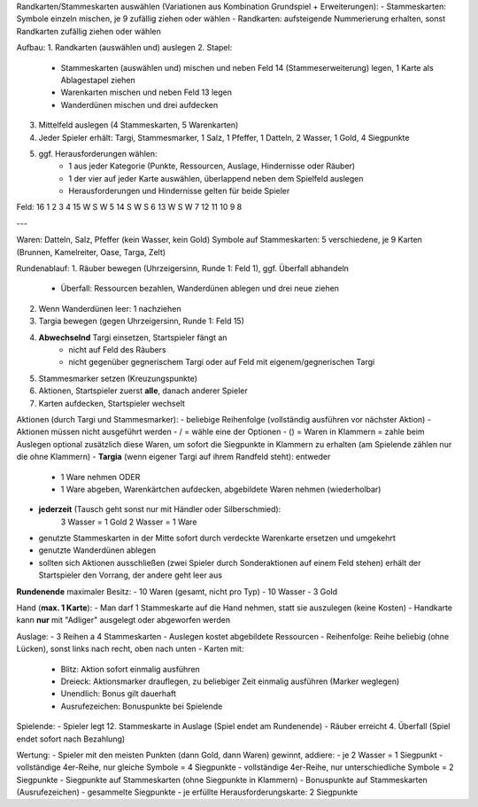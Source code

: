 Randkarten/Stammeskarten auswählen (Variationen aus Kombination Grundspiel + Erweiterungen):
- Stammeskarten: Symbole einzeln mischen, je 9 zufällig ziehen oder wählen
- Randkarten: aufsteigende Nummerierung erhalten, sonst Randkarten zufällig ziehen oder wählen 

Aufbau:
1. Randkarten (auswählen und) auslegen
2. Stapel:
	- Stammeskarten (auswählen und) mischen und neben Feld 14 (Stammeserweiterung) legen, 1 Karte als Ablagestapel ziehen
	- Warenkarten mischen und neben Feld 13 legen
	- Wanderdünen mischen und drei aufdecken
3. Mittelfeld auslegen (4 Stammeskarten, 5 Warenkarten)
4. Jeder Spieler erhält: Targi, Stammesmarker, 1 Salz, 1 Pfeffer, 1 Datteln, 2 Wasser, 1 Gold, 4 Siegpunkte
5. ggf. Herausforderungen wählen:
	- 1 aus jeder Kategorie (Punkte, Ressourcen, Auslage, Hindernisse oder Räuber)
	- 1 der vier auf jeder Karte auswählen, überlappend neben dem Spielfeld auslegen
	- Herausforderungen und Hindernisse gelten für beide Spieler

Feld:
16  1  2  3  4
15  W  S  W  5
14  S  W  S  6
13  W  S  W  7
12 11 10  9  8

---

Waren: Datteln, Salz, Pfeffer (kein Wasser, kein Gold)
Symbole auf Stammeskarten: 5 verschiedene, je 9 Karten (Brunnen, Kamelreiter, Oase, Targa, Zelt)

Rundenablauf:
1. Räuber bewegen (Uhrzeigersinn, Runde 1: Feld 1), ggf. Überfall abhandeln
	- Überfall: Ressourcen bezahlen, Wanderdünen ablegen und drei neue ziehen
2. Wenn Wanderdünen leer: 1 nachziehen
3. Targia bewegen (gegen Uhrzeigersinn, Runde 1: Feld 15)
4. **Abwechselnd** Targi einsetzen, Startspieler fängt an
	- nicht auf Feld des Räubers
	- nicht gegenüber gegnerischem Targi oder auf Feld mit eigenem/gegnerischen Targi
5. Stammesmarker setzen (Kreuzungspunkte)
6. Aktionen, Startspieler zuerst **alle**, danach anderer Spieler
7. Karten aufdecken, Startspieler wechselt

Aktionen (durch Targi und Stammesmarker):
- beliebige Reihenfolge (vollständig ausführen vor nächster Aktion)
- Aktionen müssen nicht ausgeführt werden
- / = wähle eine der Optionen
- () = Waren in Klammern = zahle beim Auslegen optional zusätzlich diese Waren, um sofort die Siegpunkte in Klammern zu erhalten (am Spielende zählen nur die ohne Klammern)
- **Targia** (wenn eigener Targi auf ihrem Randfeld steht): entweder
	- 1 Ware nehmen ODER
	- 1 Ware abgeben, Warenkärtchen aufdecken, abgebildete Waren nehmen (wiederholbar)
- **jederzeit** (Tausch geht sonst nur mit Händler oder Silberschmied):
	3 Wasser = 1 Gold
	2 Wasser = 1 Ware
- genutzte Stammeskarten in der Mitte sofort durch verdeckte Warenkarte ersetzen und umgekehrt
- genutzte Wanderdünen ablegen
- sollten sich Aktionen ausschließen (zwei Spieler durch Sonderaktionen auf einem Feld stehen) erhält der Startspieler den Vorrang, der andere geht leer aus

**Rundenende** maximaler Besitz:
- 10 Waren (gesamt, nicht pro Typ)
- 10 Wasser
- 3 Gold

Hand (**max. 1 Karte**):
- Man darf 1 Stammeskarte auf die Hand nehmen, statt sie auszulegen (keine Kosten)
- Handkarte kann **nur** mit "Adliger" ausgelegt oder abgeworfen werden

Auslage:
- 3 Reihen a 4 Stammeskarten
- Auslegen kostet abgebildete Ressourcen
- Reihenfolge: Reihe beliebig (ohne Lücken), sonst links nach recht, oben nach unten
- Karten mit:
	- Blitz: Aktion sofort einmalig ausführen
	- Dreieck: Aktionsmarker drauflegen, zu beliebiger Zeit einmalig ausführen (Marker weglegen)
	- Unendlich: Bonus gilt dauerhaft
	- Ausrufezeichen: Bonuspunkte bei Spielende

Spielende:
- Spieler legt 12. Stammeskarte in Auslage (Spiel endet am Rundenende)
- Räuber erreicht 4. Überfall (Spiel endet sofort nach Bezahlung)

Wertung:
- Spieler mit den meisten Punkten (dann Gold, dann Waren) gewinnt, addiere:
- je 2 Wasser = 1 Siegpunkt
- vollständige 4er-Reihe, nur gleiche Symbole = 4 Siegpunkte
- vollständige 4er-Reihe, nur unterschiedliche Symbole = 2 Siegpunkte
- Siegpunkte auf Stammeskarten (ohne Siegpunkte in Klammern)
- Bonuspunkte auf Stammeskarten (Ausrufezeichen)
- gesammelte Siegpunkte
- je erfüllte Herausforderungskarte: 2 Siegpunkte
